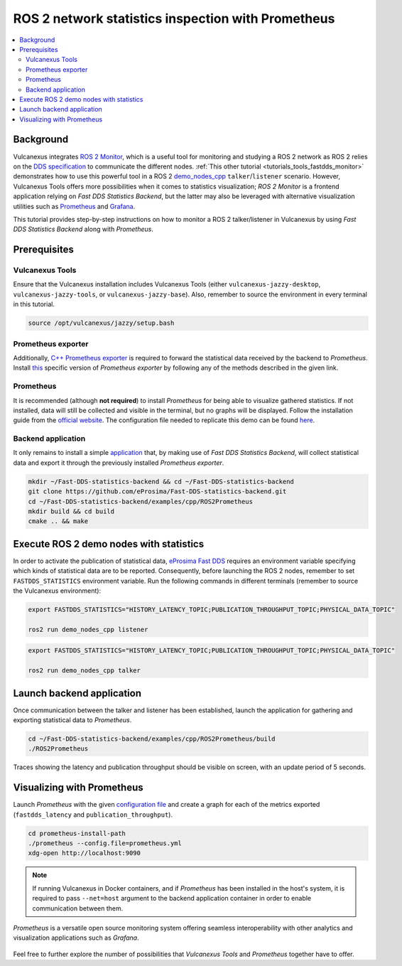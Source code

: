 .. _tutorials_tools_prometheus:

ROS 2 network statistics inspection with Prometheus
===================================================

.. contents::
    :depth: 2
    :local:
    :backlinks: none

Background
----------

Vulcanexus integrates `ROS 2 Monitor <https://fast-dds-monitor.readthedocs.io/en/latest/>`_, which is a useful tool for monitoring and studying a ROS 2 network as ROS 2 relies on the `DDS specification <https://www.omg.org/spec/DDS/1.4/About-DDS/>`_ to communicate the different nodes.
:ref:`This other tutorial <tutorials_tools_fastdds_monitor>` demonstrates how to use this powerful tool in a ROS 2 `demo_nodes_cpp <https://index.ros.org/p/demo_nodes_cpp/>`_ ``talker``/``listener`` scenario.
However, Vulcanexus Tools offers more possibilities when it comes to statistics visualization; *ROS 2 Monitor* is a frontend application relying on *Fast DDS Statistics Backend*, but the latter may also be leveraged with alternative visualization utilities such as `Prometheus <https://prometheus.io>`_ and `Grafana <https://grafana.com>`_.

This tutorial provides step-by-step instructions on how to monitor a ROS 2 talker/listener in Vulcanexus by using *Fast DDS Statistics Backend* along with *Prometheus*.

.. figure:: /rst/figures/tutorials/tools/monitor_screenshots/prometheus_overview.png
    :align: center

Prerequisites
-------------

Vulcanexus Tools
^^^^^^^^^^^^^^^^

Ensure that the Vulcanexus installation includes Vulcanexus Tools (either ``vulcanexus-jazzy-desktop``, ``vulcanexus-jazzy-tools``, or ``vulcanexus-jazzy-base``).
Also, remember to source the environment in every terminal in this tutorial.

.. code-block:: bash

    source /opt/vulcanexus/jazzy/setup.bash

Prometheus exporter
^^^^^^^^^^^^^^^^^^^

Additionally, `C++ Prometheus exporter <https://github.com/eProsima/prometheus-cpp/>`_ is required to forward the statistical data received by the backend to *Prometheus*.
Install `this <https://github.com/eProsima/prometheus-cpp/>`_ specific version of *Prometheus exporter* by following any of the methods described in the given link.

Prometheus
^^^^^^^^^^

It is recommended (although **not required**) to install *Prometheus* for being able to visualize gathered statistics.
If not installed, data will still be collected and visible in the terminal, but no graphs will be displayed.
Follow the installation guide from the `official website <https://prometheus.io>`_.
The configuration file needed to replicate this demo can be found `here <https://raw.githubusercontent.com/eProsima/Fast-DDS-statistics-backend/main/examples/cpp/ROS2Prometheus/prometheus.yml>`_.

Backend application
^^^^^^^^^^^^^^^^^^^

It only remains to install a simple `application <https://github.com/eProsima/Fast-DDS-statistics-backend/tree/main/examples/cpp/ROS2Prometheus/>`_ that, by making use of *Fast DDS Statistics Backend*, will collect statistical data and export it through the previously installed *Prometheus exporter*.

.. code-block:: bash

    mkdir ~/Fast-DDS-statistics-backend && cd ~/Fast-DDS-statistics-backend
    git clone https://github.com/eProsima/Fast-DDS-statistics-backend.git
    cd ~/Fast-DDS-statistics-backend/examples/cpp/ROS2Prometheus
    mkdir build && cd build
    cmake .. && make


Execute ROS 2 demo nodes with statistics
----------------------------------------

In order to activate the publication of statistical data, `eProsima Fast DDS <https://fast-dds.docs.eprosima.com/en/latest/>`_ requires an environment variable specifying which kinds of statistical data are to be reported.
Consequently, before launching the ROS 2 nodes, remember to set ``FASTDDS_STATISTICS`` environment variable.
Run the following commands in different terminals (remember to source the Vulcanexus environment):

.. code-block:: bash

    export FASTDDS_STATISTICS="HISTORY_LATENCY_TOPIC;PUBLICATION_THROUGHPUT_TOPIC;PHYSICAL_DATA_TOPIC"

    ros2 run demo_nodes_cpp listener

.. code-block:: bash

    export FASTDDS_STATISTICS="HISTORY_LATENCY_TOPIC;PUBLICATION_THROUGHPUT_TOPIC;PHYSICAL_DATA_TOPIC"

    ros2 run demo_nodes_cpp talker

Launch backend application
--------------------------

Once communication between the talker and listener has been established, launch the application for gathering and exporting statistical data to *Prometheus*.

.. code-block:: bash

    cd ~/Fast-DDS-statistics-backend/examples/cpp/ROS2Prometheus/build
    ./ROS2Prometheus

Traces showing the latency and publication throughput should be visible on screen, with an update period of 5 seconds.

.. figure:: /rst/figures/tutorials/tools/monitor_screenshots/prometheus_backend.png
    :align: center

Visualizing with Prometheus
---------------------------

Launch *Prometheus* with the given `configuration file <https://raw.githubusercontent.com/eProsima/Fast-DDS-statistics-backend/main/examples/cpp/ROS2Prometheus/prometheus.yml>`_ and create a graph for each of the metrics exported (``fastdds_latency`` and ``publication_throughput``).

.. code-block:: bash

    cd prometheus-install-path
    ./prometheus --config.file=prometheus.yml
    xdg-open http://localhost:9090

.. figure:: /rst/figures/tutorials/tools/monitor_screenshots/prometheus_plot.png
    :align: center

.. note::

    If running Vulcanexus in Docker containers, and if *Prometheus* has been installed in the host's system, it is required to pass ``--net=host`` argument to the backend application container in order to enable communication between them.

*Prometheus* is a versatile open source monitoring system offering seamless interoperability with other analytics and visualization applications such as *Grafana*.

.. figure:: /rst/figures/tutorials/tools/monitor_screenshots/grafana_plot.png
    :align: center

Feel free to further explore the number of possibilities that *Vulcanexus Tools* and *Prometheus* together have to offer.

